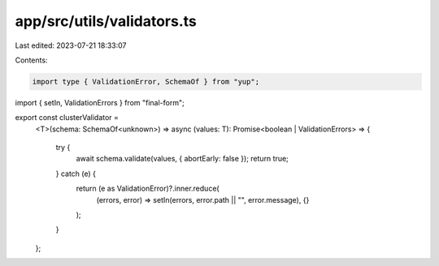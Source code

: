 app/src/utils/validators.ts
===========================

Last edited: 2023-07-21 18:33:07

Contents:

.. code-block:: ts

    import type { ValidationError, SchemaOf } from "yup";
import { setIn, ValidationErrors } from "final-form";

export const clusterValidator =
  <T>(schema: SchemaOf<unknown>) =>
  async (values: T): Promise<boolean | ValidationErrors> => {
    try {
      await schema.validate(values, { abortEarly: false });
      return true;
    } catch (e) {
      return (e as ValidationError)?.inner.reduce(
        (errors, error) => setIn(errors, error.path || "", error.message),
        {}
      );
    }
  };



